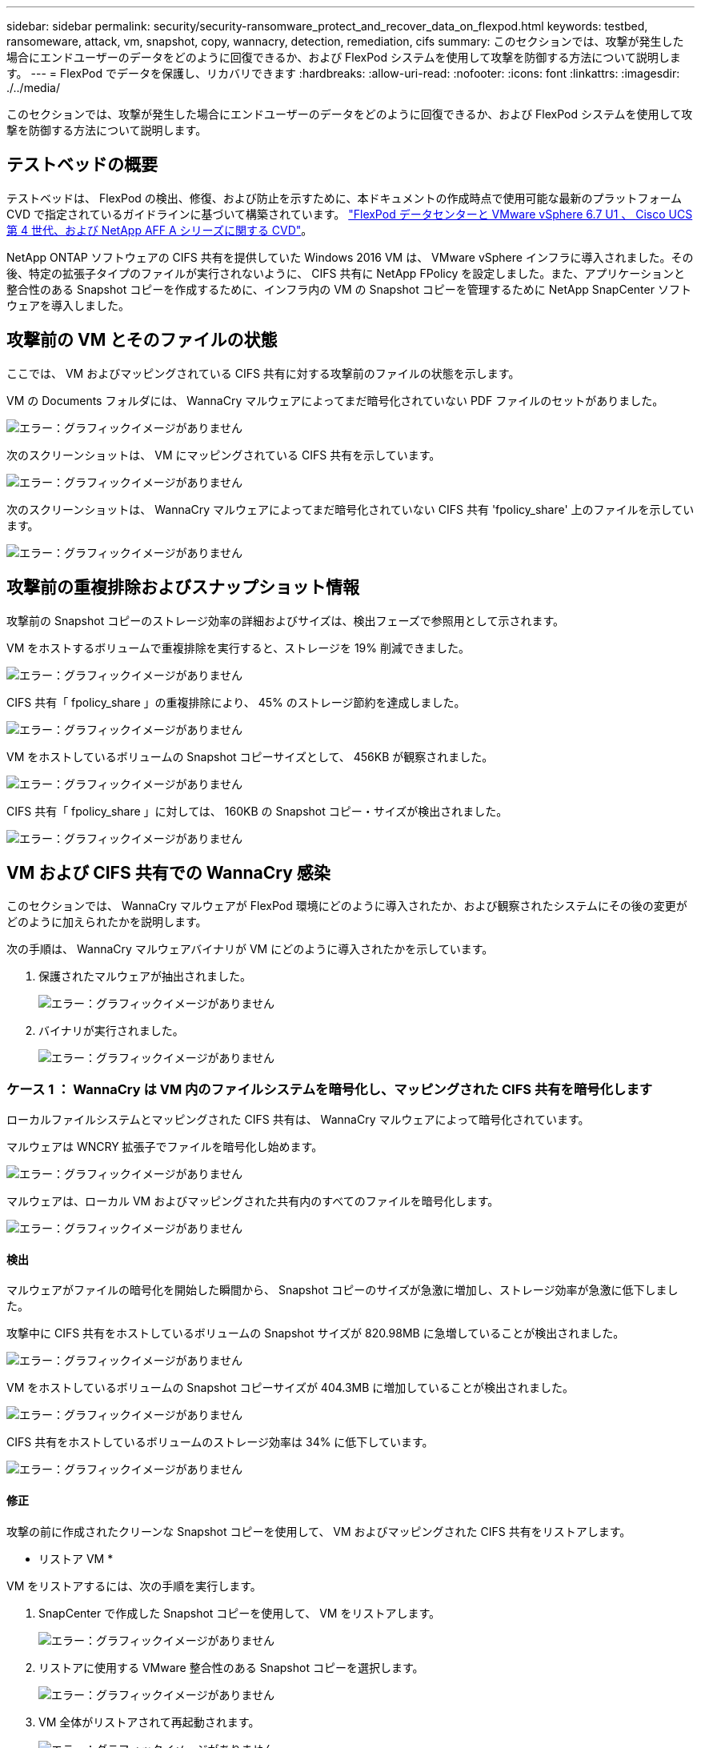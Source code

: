 ---
sidebar: sidebar 
permalink: security/security-ransomware_protect_and_recover_data_on_flexpod.html 
keywords: testbed, ransomeware, attack, vm, snapshot, copy, wannacry, detection, remediation, cifs 
summary: このセクションでは、攻撃が発生した場合にエンドユーザーのデータをどのように回復できるか、および FlexPod システムを使用して攻撃を防御する方法について説明します。 
---
= FlexPod でデータを保護し、リカバリできます
:hardbreaks:
:allow-uri-read: 
:nofooter: 
:icons: font
:linkattrs: 
:imagesdir: ./../media/


このセクションでは、攻撃が発生した場合にエンドユーザーのデータをどのように回復できるか、および FlexPod システムを使用して攻撃を防御する方法について説明します。



== テストベッドの概要

テストベッドは、 FlexPod の検出、修復、および防止を示すために、本ドキュメントの作成時点で使用可能な最新のプラットフォーム CVD で指定されているガイドラインに基づいて構築されています。 https://www.cisco.com/c/en/us/td/docs/unified_computing/ucs/UCS_CVDs/flexpod_datacenter_vmware_netappaffa.html["FlexPod データセンターと VMware vSphere 6.7 U1 、 Cisco UCS 第 4 世代、および NetApp AFF A シリーズに関する CVD"^]。

NetApp ONTAP ソフトウェアの CIFS 共有を提供していた Windows 2016 VM は、 VMware vSphere インフラに導入されました。その後、特定の拡張子タイプのファイルが実行されないように、 CIFS 共有に NetApp FPolicy を設定しました。また、アプリケーションと整合性のある Snapshot コピーを作成するために、インフラ内の VM の Snapshot コピーを管理するために NetApp SnapCenter ソフトウェアを導入しました。



== 攻撃前の VM とそのファイルの状態

ここでは、 VM およびマッピングされている CIFS 共有に対する攻撃前のファイルの状態を示します。

VM の Documents フォルダには、 WannaCry マルウェアによってまだ暗号化されていない PDF ファイルのセットがありました。

image:security-ransomware_image3.png["エラー：グラフィックイメージがありません"]

次のスクリーンショットは、 VM にマッピングされている CIFS 共有を示しています。

image:security-ransomware_image4.png["エラー：グラフィックイメージがありません"]

次のスクリーンショットは、 WannaCry マルウェアによってまだ暗号化されていない CIFS 共有 'fpolicy_share' 上のファイルを示しています。

image:security-ransomware_image5.png["エラー：グラフィックイメージがありません"]



== 攻撃前の重複排除およびスナップショット情報

攻撃前の Snapshot コピーのストレージ効率の詳細およびサイズは、検出フェーズで参照用として示されます。

VM をホストするボリュームで重複排除を実行すると、ストレージを 19% 削減できました。

image:security-ransomware_image6.png["エラー：グラフィックイメージがありません"]

CIFS 共有「 fpolicy_share 」の重複排除により、 45% のストレージ節約を達成しました。

image:security-ransomware_image7.png["エラー：グラフィックイメージがありません"]

VM をホストしているボリュームの Snapshot コピーサイズとして、 456KB が観察されました。

image:security-ransomware_image8.png["エラー：グラフィックイメージがありません"]

CIFS 共有「 fpolicy_share 」に対しては、 160KB の Snapshot コピー・サイズが検出されました。

image:security-ransomware_image9.png["エラー：グラフィックイメージがありません"]



== VM および CIFS 共有での WannaCry 感染

このセクションでは、 WannaCry マルウェアが FlexPod 環境にどのように導入されたか、および観察されたシステムにその後の変更がどのように加えられたかを説明します。

次の手順は、 WannaCry マルウェアバイナリが VM にどのように導入されたかを示しています。

. 保護されたマルウェアが抽出されました。
+
image:security-ransomware_image10.png["エラー：グラフィックイメージがありません"]

. バイナリが実行されました。
+
image:security-ransomware_image11.png["エラー：グラフィックイメージがありません"]





=== ケース 1 ： WannaCry は VM 内のファイルシステムを暗号化し、マッピングされた CIFS 共有を暗号化します

ローカルファイルシステムとマッピングされた CIFS 共有は、 WannaCry マルウェアによって暗号化されています。

マルウェアは WNCRY 拡張子でファイルを暗号化し始めます。

image:security-ransomware_image12.png["エラー：グラフィックイメージがありません"]

マルウェアは、ローカル VM およびマッピングされた共有内のすべてのファイルを暗号化します。

image:security-ransomware_image13.png["エラー：グラフィックイメージがありません"]



==== 検出

マルウェアがファイルの暗号化を開始した瞬間から、 Snapshot コピーのサイズが急激に増加し、ストレージ効率が急激に低下しました。

攻撃中に CIFS 共有をホストしているボリュームの Snapshot サイズが 820.98MB に急増していることが検出されました。

image:security-ransomware_image14.png["エラー：グラフィックイメージがありません"]

VM をホストしているボリュームの Snapshot コピーサイズが 404.3MB に増加していることが検出されました。

image:security-ransomware_image15.png["エラー：グラフィックイメージがありません"]

CIFS 共有をホストしているボリュームのストレージ効率は 34% に低下しています。

image:security-ransomware_image16.png["エラー：グラフィックイメージがありません"]



==== 修正

攻撃の前に作成されたクリーンな Snapshot コピーを使用して、 VM およびマッピングされた CIFS 共有をリストアします。

* リストア VM *

VM をリストアするには、次の手順を実行します。

. SnapCenter で作成した Snapshot コピーを使用して、 VM をリストアします。
+
image:security-ransomware_image17.png["エラー：グラフィックイメージがありません"]

. リストアに使用する VMware 整合性のある Snapshot コピーを選択します。
+
image:security-ransomware_image18.png["エラー：グラフィックイメージがありません"]

. VM 全体がリストアされて再起動されます。
+
image:security-ransomware_image19.png["エラー：グラフィックイメージがありません"]

. [ 完了 ] をクリックして、復元プロセスを開始します。
+
image:security-ransomware_image20.png["エラー：グラフィックイメージがありません"]

. VM とそのファイルがリストアされます。
+
image:security-ransomware_image21.png["エラー：グラフィックイメージがありません"]



* CIFS 共有の復元 *

CIFS 共有をリストアするには、次の手順を実行します。

. 攻撃の前に作成されたボリュームの Snapshot コピーを使用して、共有をリストアします。
+
image:security-ransomware_image22.png["エラー：グラフィックイメージがありません"]

. [OK] をクリックしてリストア処理を開始します。
+
image:security-ransomware_image23.png["エラー：グラフィックイメージがありません"]

. リストア後に CIFS 共有を表示する
+
image:security-ransomware_image24.png["エラー：グラフィックイメージがありません"]





=== ケース 2 ： WannaCry は VM 内のファイルシステムを暗号化し、 FPolicy で保護されているマッピングされた CIFS 共有を暗号化しようとします



==== 防止

* FPolicy を設定 *

CIFS 共有に FPolicy を設定するには、 ONTAP クラスタで次のコマンドを実行します。

....
vserver fpolicy policy event create -vserver infra_svm -event-name Ransomware_event -protocol cifs -file-operations create,rename,write,open
vserver fpolicy policy create -vserver infra_svm -policy-name Ransomware_policy -events Ransomware_event -engine native
vserver fpolicy policy scope create -vserver infra_svm -policy-name Ransomware_policy -shares-to-include fpolicy_share -file-extensions-to-include WNCRY,Locky,ad4c
vserver fpolicy enable -vserver infra_svm -policy-name Ransomware_policy -sequence-number 1
....
このポリシーでは、拡張子が WNCRY 、 Locky 、および ad4c のファイルは、ファイル操作の作成、名前変更、書き込み、または開くことができません。

攻撃前のファイルのステータスを表示します。ファイルは暗号化されておらず、クリーンなシステムにあります。

image:security-ransomware_image25.png["エラー：グラフィックイメージがありません"]

VM 上のファイルが暗号化されます。WannaCry マルウェアは CIFS 共有内のファイルの暗号化を試みますが、 FPolicy はファイルへの影響を防ぎます。

image:security-ransomware_image26.png["エラー：グラフィックイメージがありません"]
